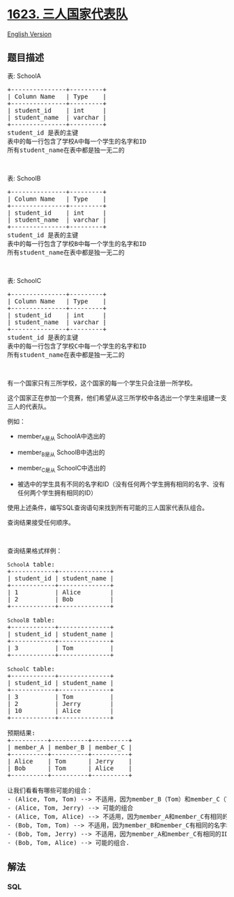 * [[https://leetcode-cn.com/problems/all-valid-triplets-that-can-represent-a-country][1623.
三人国家代表队]]
  :PROPERTIES:
  :CUSTOM_ID: 三人国家代表队
  :END:
[[./solution/1600-1699/1623.All Valid Triplets That Can Represent a Country/README_EN.org][English
Version]]

** 题目描述
   :PROPERTIES:
   :CUSTOM_ID: 题目描述
   :END:

#+begin_html
  <!-- 这里写题目描述 -->
#+end_html

#+begin_html
  <p>
#+end_html

表: SchoolA

#+begin_html
  </p>
#+end_html

#+begin_html
  <pre>+---------------+---------+
  | Column Name   | Type    |
  +---------------+---------+
  | student_id    | int     |
  | student_name  | varchar |
  +---------------+---------+
  student_id 是表的主键
  表中的每一行包含了学校A中每一个学生的名字和ID
  所有student_name在表中都是独一无二的
  </pre>
#+end_html

#+begin_html
  <p>
#+end_html

 

#+begin_html
  </p>
#+end_html

#+begin_html
  <p>
#+end_html

表: SchoolB

#+begin_html
  </p>
#+end_html

#+begin_html
  <pre>+---------------+---------+
  | Column Name   | Type    |
  +---------------+---------+
  | student_id    | int     |
  | student_name  | varchar |
  +---------------+---------+
  student_id 是表的主键
  表中的每一行包含了学校B中每一个学生的名字和ID
  所有student_name在表中都是独一无二的
  </pre>
#+end_html

#+begin_html
  <p>
#+end_html

 

#+begin_html
  </p>
#+end_html

#+begin_html
  <p>
#+end_html

表: SchoolC

#+begin_html
  </p>
#+end_html

#+begin_html
  <pre>+---------------+---------+
  | Column Name   | Type    |
  +---------------+---------+
  | student_id    | int     |
  | student_name  | varchar |
  +---------------+---------+
  student_id 是表的主键
  表中的每一行包含了学校C中每一个学生的名字和ID
  所有student_name在表中都是独一无二的
  </pre>
#+end_html

#+begin_html
  <p>
#+end_html

 

#+begin_html
  </p>
#+end_html

#+begin_html
  <p>
#+end_html

有一个国家只有三所学校，这个国家的每一个学生只会注册一所学校。

#+begin_html
  </p>
#+end_html

#+begin_html
  <p>
#+end_html

这个国家正在参加一个竞赛，他们希望从这三所学校中各选出一个学生来组建一支三人的代表队。

#+begin_html
  </p>
#+end_html

#+begin_html
  <p>
#+end_html

例如：

#+begin_html
  </p>
#+end_html

#+begin_html
  <ul>
#+end_html

#+begin_html
  <li>
#+end_html

member_A是从 SchoolA中选出的

#+begin_html
  </li>
#+end_html

#+begin_html
  <li>
#+end_html

member_B是从 SchoolB中选出的

#+begin_html
  </li>
#+end_html

#+begin_html
  <li>
#+end_html

member_C是从 SchoolC中选出的

#+begin_html
  </li>
#+end_html

#+begin_html
  <li>
#+end_html

被选中的学生具有不同的名字和ID（没有任何两个学生拥有相同的名字、没有任何两个学生拥有相同的ID）

#+begin_html
  </li>
#+end_html

#+begin_html
  </ul>
#+end_html

#+begin_html
  <p>
#+end_html

使用上述条件，编写SQL查询语句来找到所有可能的三人国家代表队组合。

#+begin_html
  </p>
#+end_html

#+begin_html
  <p>
#+end_html

查询结果接受任何顺序。

#+begin_html
  </p>
#+end_html

#+begin_html
  <p>
#+end_html

 

#+begin_html
  </p>
#+end_html

#+begin_html
  <p>
#+end_html

查询结果格式样例：

#+begin_html
  </p>
#+end_html

#+begin_html
  <pre><code>SchoolA</code> table:
  +------------+--------------+
  | student_id | student_name |
  +------------+--------------+
  | 1          | Alice        |
  | 2          | Bob          |
  +------------+--------------+

  <code>SchoolB</code> table:
  +------------+--------------+
  | student_id | student_name |
  +------------+--------------+
  | 3          | Tom          |
  +------------+--------------+

  <code>SchoolC</code> table:
  +------------+--------------+
  | student_id | student_name |
  +------------+--------------+
  | 3          | Tom          |
  | 2          | Jerry        |
  | 10         | Alice        |
  +------------+--------------+

  预期结果:
  +----------+----------+----------+
  | member_A | member_B | member_C |
  +----------+----------+----------+
  | Alice    | Tom      | Jerry    |
  | Bob      | Tom      | Alice    |
  +----------+----------+----------+

  让我们看看有哪些可能的组合：
  - (Alice, Tom, Tom) --&gt; 不适用，因为member_B（Tom）和member_C（Tom）有相同的名字和ID
  - (Alice, Tom, Jerry) --&gt; 可能的组合
  - (Alice, Tom, Alice) --&gt; 不适用，因为member_A和member_C有相同的名字
  - (Bob, Tom, Tom) --&gt; 不适用，因为member_B和member_C有相同的名字和ID
  - (Bob, Tom, Jerry) --&gt; 不适用，因为member_A和member_C有相同的ID
  - (Bob, Tom, Alice) --&gt; 可能的组合.
  </pre>
#+end_html

** 解法
   :PROPERTIES:
   :CUSTOM_ID: 解法
   :END:

#+begin_html
  <!-- 这里可写通用的实现逻辑 -->
#+end_html

#+begin_html
  <!-- tabs:start -->
#+end_html

*** *SQL*
    :PROPERTIES:
    :CUSTOM_ID: sql
    :END:
#+begin_src sql
#+end_src

#+begin_html
  <!-- tabs:end -->
#+end_html
